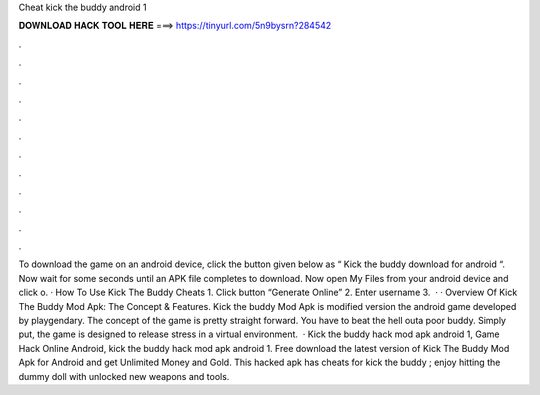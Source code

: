 Cheat kick the buddy android 1

𝐃𝐎𝐖𝐍𝐋𝐎𝐀𝐃 𝐇𝐀𝐂𝐊 𝐓𝐎𝐎𝐋 𝐇𝐄𝐑𝐄 ===> https://tinyurl.com/5n9bysrn?284542

.

.

.

.

.

.

.

.

.

.

.

.

To download the game on an android device, click the button given below as “ Kick the buddy download for android “. Now wait for some seconds until an APK file completes to download. Now open My Files from your android device and click o. · How To Use Kick The Buddy Cheats 1. Click button “Generate Online” 2. Enter username 3.  · · Overview Of Kick The Buddy Mod Apk: The Concept & Features. Kick the buddy Mod Apk is modified version the android game developed by playgendary. The concept of the game is pretty straight forward. You have to beat the hell outa poor buddy. Simply put, the game is designed to release stress in a virtual environment.  · Kick the buddy hack mod apk android 1, Game Hack Online Android, kick the buddy hack mod apk android 1. Free download the latest version of Kick The Buddy Mod Apk for Android and get Unlimited Money and Gold. This hacked apk has cheats for kick the buddy ; enjoy hitting the dummy doll with unlocked new weapons and tools.